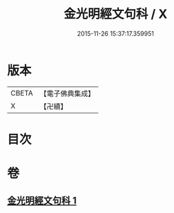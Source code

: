 #+TITLE: 金光明經文句科 / X
#+DATE: 2015-11-26 15:37:17.359951
* 版本
 |     CBETA|【電子佛典集成】|
 |         X|【卍續】    |

* 目次
* 卷
** [[file:KR6i0312_001.txt][金光明經文句科 1]]

